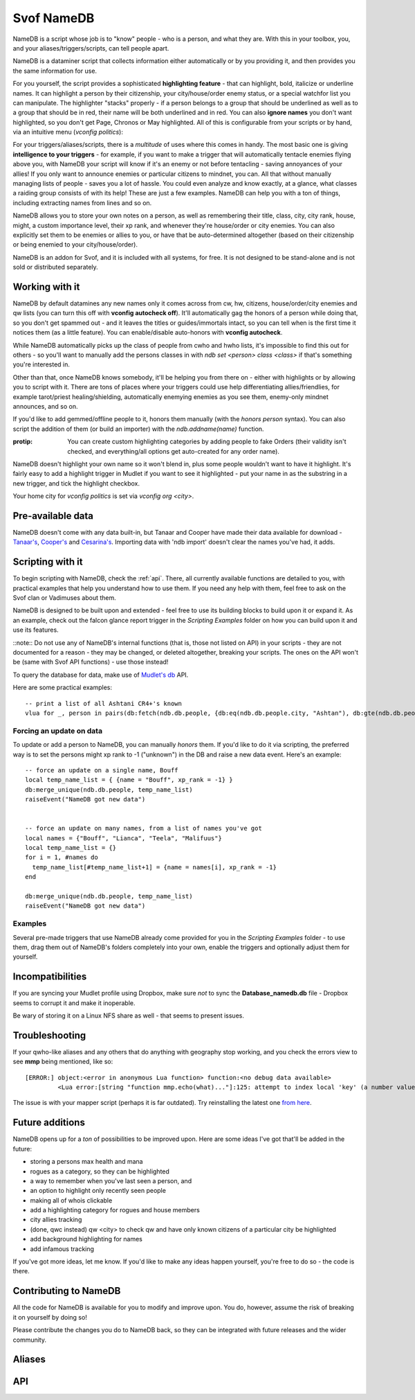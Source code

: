 Svof NameDB
======================
NameDB is a script whose job is to "know" people - who is a person, and what they are. With this in your toolbox, you, and your aliases/triggers/scripts, can tell people apart.

NameDB is a dataminer script that collects information either automatically or by you providing it, and then provides you the same information for use.

For you yourself, the script provides a sophisticated **highlighting feature** - that can highlight, bold, italicize or underline names. It can highlight a person by their citizenship, your city/house/order enemy status, or a special watchfor list you can manipulate. The highlighter "stacks" properly - if a person belongs to a group that should be underlined as well as to a group that should be in red, their name will be both underlined and in red. You can also **ignore names** you don't want highlighted, so you don't get Page, Chronos or May highlighted. All of this is configurable from your scripts or by hand, via an intuitive menu (*vconfig politics*):

.. image:: images/namedb-politics.png
   :align: center

For your triggers/aliases/scripts, there is a *multitude* of uses where this comes in handy. The most basic one is giving **intelligence to your triggers** - for example, if you want to make a trigger that will automatically tentacle enemies flying above you, with NameDB your script will know if it's an enemy or not before tentacling - saving annoyances of your allies! If you only want to announce enemies or particular citizens to mindnet, you can.  All that without manually managing lists of people - saves you a lot of hassle. You could even analyze and know exactly, at a glance, what classes a raiding group consists of with its help! These are just a few examples. NameDB can help you with a ton of things, including extracting names from lines and so on.

NameDB allows you to store your own notes on a person, as well as remembering their title, class, city, city rank, house, might, a custom importance level, their xp rank, and whenever they're house/order or city enemies. You can also explicitly set them to be enemies or allies to you, or have that be auto-determined altogether (based on their citizenship or being enemied to your city/house/order).

NameDB is an addon for Svof, and it is included with all systems, for free. It is not designed to be stand-alone and is not sold or distributed separately.

Working with it
^^^^^^^^^^^^^^^
NameDB by default datamines any new names only it comes across from cw, hw, citizens, house/order/city enemies and qw lists (you can turn this off with **vconfig autocheck off**). It'll automatically gag the honors of a person while doing that, so you don't get spammed out - and it leaves the titles or guides/immortals intact, so you can tell when is the first time it notices them (as a little feature). You can enable/disable auto-honors with **vconfig autocheck**.

.. image:: images/namedb-checking.png
   :align: center

While NameDB automatically picks up the class of people from cwho and hwho lists, it's impossible to find this out for others - so you'll want to manually add the persons classes in with *ndb set <person> class <class>* if that's something you're interested in.

Other than that, once NameDB knows somebody, it'll be helping you from there on - either with highlights or by allowing you to script with it. There are tons of places where your triggers could use help differentiating allies/friendlies, for example tarot/priest healing/shielding, automatically enemying enemies as you see them, enemy-only mindnet announces, and so on.

If you'd like to add gemmed/offline people to it, honors them manually (with the *honors person* syntax). You can also script the addition of them (or build an importer) with the *ndb.addname(name)* function.

:protip: You can create custom highlighting categories by adding people to fake Orders (their validity isn't checked, and everything/all options get auto-created for any order name).

NameDB doesn't highlight your own name so it won't blend in, plus some people wouldn't want to have it highlight. It's fairly easy to add a highlight trigger in Mudlet if you want to see it highlighted - put your name in as the substring in a new trigger, and tick the highlight checkbox.

Your home city for *vconfig politics* is set via *vconfig org <city>*.

Pre-available data
^^^^^^^^^^^^^^^^^^
NameDB doesn't come with any data built-in, but Tanaar and Cooper have made their data available for download - `Tanaar's <http://forums.achaea.com/discussion/comment/56057/#Comment_56057>`_, `Cooper's <http://forums.achaea.com/discussion/comment/56238/#Comment_56238>`_ and `Cesarina's <http://forums.achaea.com/discussion/comment/57754/#Comment_57754>`_. Importing data with 'ndb import' doesn't clear the names you've had, it adds.

Scripting with it
^^^^^^^^^^^^^^^^^^
To begin scripting with NameDB, check the :ref:`api`. There, all currently available functions are detailed to you, with practical examples that help you understand how to use them. If you need any help with them, feel free to ask on the Svof clan or Vadimuses about them.

NameDB is designed to be built upon and extended - feel free to use its building blocks to build upon it or expand it. As an example, check out the falcon glance report trigger in the *Scripting Examples* folder on how you can build upon it and use its features.

::note:: Do not use any of NameDB's internal functions (that is, those not listed on API) in your scripts - they are not documented for a reason - they may be changed, or deleted altogether, breaking your scripts. The ones on the API won't be (same with Svof API functions) - use those instead!

To query the database for data, make use of `Mudlet's db <http://wiki.mudlet.org/w/Manual:Database_Functions>`_ API.

Here are some practical examples: ::

  -- print a list of all Ashtani CR4+'s known
  vlua for _, person in pairs(db:fetch(ndb.db.people, {db:eq(ndb.db.people.city, "Ashtan"), db:gte(ndb.db.people.city_rank, 4)})) do print(person.name) end

Forcing an update on data
-------------------------
To update or add a person to NameDB, you can manually *honors* them. If you'd like to do it via scripting, the preferred way is to set the persons might xp rank to -1 ("unknown") in the DB and raise a new data event. Here's an example::

  -- force an update on a single name, Bouff
  local temp_name_list = { {name = "Bouff", xp_rank = -1} }
  db:merge_unique(ndb.db.people, temp_name_list)
  raiseEvent("NameDB got new data")


  -- force an update on many names, from a list of names you've got
  local names = {"Bouff", "Lianca", "Teela", "Malifuus"}
  local temp_name_list = {}
  for i = 1, #names do
    temp_name_list[#temp_name_list+1] = {name = names[i], xp_rank = -1}
  end

  db:merge_unique(ndb.db.people, temp_name_list)
  raiseEvent("NameDB got new data")

Examples
---------
Several pre-made triggers that use NameDB already come provided for you in the *Scripting Examples* folder - to use them, drag them out of NameDB's folders completely into your own, enable the triggers and optionally adjust them for yourself.

Incompatibilities
^^^^^^^^^^^^^^^^^
If you are syncing your Mudlet profile using Dropbox, make sure *not* to sync the **Database_namedb.db** file - Dropbox seems to corrupt it and make it inoperable.

Be wary of storing it on a Linux NFS share as well - that seems to present issues.

Troubleshooting
^^^^^^^^^^^^^^^
If your qwho-like aliases and any others that do anything with geography stop working, and you check the errors view to see **mmp** being mentioned, like so::

  [ERROR:] object:<error in anonymous Lua function> function:<no debug data available>
           <Lua error:[string "function mmp.echo(what)..."]:125: attempt to index local 'key' (a number value)>

The issue is with your mapper script (perhaps it is far outdated). Try reinstalling the latest one `from here <http://wiki.mudlet.org/w/IRE_mapping_script>`_.

Future additions
^^^^^^^^^^^^^^^^
NameDB opens up for a *ton* of possibilities to be improved upon. Here are some ideas I've got that'll be added in the future:

* storing a persons max health and mana
* rogues as a category, so they can be highlighted
* a way to remember when you've last seen a person, and
* an option to highlight only recently seen people
* making all of whois clickable
* add a highlighting category for rogues and house members
* city allies tracking
* (done, qwc instead) qw <city> to check qw and have only known citizens of a particular city be highlighted
* add background highlighting for names
* add infamous tracking

If you've got more ideas, let me know. If you'd like to make any ideas happen yourself, you're free to do so - the code is there.

Contributing to NameDB
^^^^^^^^^^^^^^^^^^^^^^
All the code for NameDB is available for you to modify and improve upon. You do, however, assume the risk of breaking it on yourself by doing so!

Please contribute the changes you do to NameDB back, so they can be integrated with future releases and the wider community.


Aliases
^^^^^^^^
.. glossary::

  whois <person>
    Gives you a a complete dossier on a person that NameDB knows of:

    .. image:: images/namedb-whois.png
       :align: center

  vconfig politics
    Gives you a menu where you can adjust city relationship stances, and setup highlights.

  ndb
    NameDB alias cheetsheet - shows the same information as this aliases list. Hover your mouse or click on an alias to see the description.

  ndb long
    NameDB alias cheetsheet, with the descriptions expanded.

  vconfig autocheck yep/nope
    Sets whenever NameDB should automatically check new people it comes across to gather information about them or not. Most of the time this does grab their citizenship.

  vconfig usehonors yep/nope
    Sets whenever NameDB should use honors for checking names - honors allows qwm, qwi and qwic to work.

  vconfig autoclassset #
    Sets the amount of consecutive hits an opponents should do from a class before NameDB remembers them as that specific class. This is to prevent illusions easily messing with their known class.

  qw/qw2
    Checks the QW list and records new adventurer names and their city affiliation for use in highlighting. NameDB uses the in-game 'qwc' command for this.

    :note: You need to have CONFIG MXP OFF in-game for the city affiliation capture to work - as the name highlighting done by the game here with MXP is different from elsewhere and isn't supported by Mudlet.

  qw update
    Re-checks all names on the QW list, even if they're already and currently known - required ``vconfig usehonors`` to be on.

  qwc
    Checks the QW list and display you a menu of players present by their organization affiliation, sorted:

    .. image:: images/namedb-qwc.png
       :align: center

  qwm
    Shows ungemmed Marks on the QW list.

  qwic
    Shows ungemmed Infamous on the QW list.

  qwi
    Re-checks all people visible on the QW list and then shows the ungemmed Infamous.

  ppof <city>
    Checks QW list and citizens of a particular city to cc (so party or a clan, depends what you've set vconfig ccto to)

  ndb infamous
    Shows the list of known Infamous people from the database.

  house/order/city enemies
    Sets the enemy status of the people that NameDB knows of from those lists. This won't auto-add names it doesn't know for checking (so your db doesn't get filled up with dormant people and they'll be getting highlighted for no reason).

  house/order/city enemies add
    Sets the enemy status of the people from those lists, and auto-adds names it doesn't know for checking.

  ndb honorsnew
    If vconfig autocheck is off, ndb honorsnew will allow NameDB to honors the new people it knows of.

  ndb cancel
    Stops honors'ing the list of people that need to be checked.

  npp
    Stops/resumes name highlighting. You might want to turn highlighting off for KoTHs, for example, where the game-provided colors are more important.

  npp on/off
    Stops/resumes name highlighting explicitly.

  vconfig highlightignore <person>
    Adds/removes a name on the list that keeps track of who should not be highlighted.

  vshow highlightignore
    Shows the list of persons who shouldn't be highlighted.

  cw
    Appends class and Dragon information to each adventurer on the CW list, as well as providing a total summary of classes at the bottom. This looks best when Mudlets screenwidth is set to 100 in Mudlets settings (the games, as set via CONFIG, should be 0).

  iff <person> ally/enemy/auto
    Explicitly sets a persons status to you, overriding the auto-determination of enemy vs non-enemy by NameDB.

    Making them an ally will make NameDB disregard their citizenship and political stances and whenever they're a house/order/city enemy - thus never considering them an enemy.

    Making them an enemy will always consider them an enemy, disregarding anything else.

    Setting it to auto will have NameDB compute their status to you depending on a number of things - if they're in a city that is considered an enemy to you, or if they're a house/city/order enemy, they'll be considered an enemy. Otherwise, they won't be an enemy.

  ndb set <person> notes <notes>
    Adjusts the notes you have on the person to the new ones. If you do *whois person* and click on *'edit'*, you an edit current notes you have on them. You can use the same color formatting from a cecho to color your notes (ie *<red> text*), and insert \n's in the same manner to get a linebreak.

  ndb export
    Opens up a menu where you can export your data. It allows you to selectively export fields (so you don't have to share everything, for example, not your notes), and which people to export (atm, it's everybody).

  ndb import
    Opens up a menu where you can import exported NameDB data. You can selectively choose which fields about a person should be imported - they will overwrite what you've had. This will not clear your names in NameDB that you've got already - if you'd like to start clean, use 'ndb delete all'.

  ndb delete <person>
    Wipes an individual entry from NameDB.

  ndb delete all
    Wipes all data from the database, essentially making you start over clean. You have to use this alias twice for it to go off.

  ndb delete unranked
    Wipes all unranked - that is, newbies and older players - from NameDB.

  ndb update all
    Re-checks every person in the database. This can't be undone, only paused (with ndb cancel) - NameDB will re-check everybody as you've asked it to, so don't do it on a whim!

  ndb set <person> class <class>
    Manually sets/adjusts the persons class. It's always stored in lowercase by NameDB. NameDB automatically picks up the class from cwho and hwho lists, but this isn't possible for everyone.

  ndb set <person> city <city>
    Manually changes the persons city. It's always stored in proper case (first letter capitalized) by NameDB. NameDB automatically picks it up from honors for you already.

  ndb set <person> title <title>
    Adjusts the persons title as NameDB knows it. It's not really useful for much, as titles change all the time, but the option to set/retrieve them is there for you.

  ndb set <person> city_rank <rank>
    Manually adjusts the persons city rank. 0 is known, 1 is cr1 and 6 is cr6. NameDB automatically picks up the city rank from honors for you already.

  ndb set <person> house <house>
    Manually adjusts the persons House affiliation. NameDB can only capture this from hwho or house members, so you'd want to use this for setting others' Houses if that's something you want to track.

  ndb set <person> order <order>
    Manually adjusts the persons Order affiliation. NameDB stores it with proper titlecase, and it'll pull information from ORDER MEMBERS for you. You will need to manually input the members of other Orders though.

  ndb set <person> might <might>
    Adjusts the persons might (lessons invested vs you) relative to you - 0 is 0% of your might, 100 is equal to you. *-1* is unknown, and will cause NameDB to re-honors the person. NameDB automatically captures this from honors.

  ndb set <person> importance <number>
    Manually sets a persons "importance". This isn't used by NameDB, but it's a way for you to explicitly prioritize people without relying on heuristics such as city rank and might.

  ndb set <person> xp_rank <number>
    Manually sets the persons rank in experience in the game. *-2* is unranked, *-1* is unknown - this'll cause NameDB to auto-honors the person. Any other number is their actual rank. NameDB automatically captures this from honors.

  ndb set <person> immortal <yep/nope>
    Manually adjusts whenever somebody is an Immortal or not. NameDB automatically captures this from honors.

  ndb set <person> cityenemy/houseenemy/orderenemy <yep/nope>
    Manually sets whenever the person is your citys, houses or orders enemy.  NameDB automatically captures this from the enemy lists, but you can adjust it manually as well.

  ndb stats
    A little stats alias showing the number of people known and city populations.

.. _api:

API
^^^
.. glossary::

  ndb.isenemy(name)
    Returns true if the person is your enemy - whenever they are explicitly marked as one via *iff <name> enemy>* or they are in a city that you are at war with per *vconfig politics*, or they are a city, house or order enemy.

    This function is useful to use in auto-action triggers, for example only tentacle your enemies and not everybody: ::

      if ndb.isenemy(matches[2]) then
        if svo.defc.dragonform then
          svo.doadd("becalm")
        else
          svo.doadd("touch tentacle " .. matches[2])
        end
      end

    Or automatically pick up monolith sigils and enemy drops: ::

      -- pattern (perl regex): ^(\w+) drops a monolith sigil\.$

      if ndb.isenemny(matches[2]) then
        svo.doaddfree("get monolith")
      end

    Or only announce enemies on mindnet: ::

      if ndb.isenemy(matches[2]) then
        svo.cc("%s has entered %s!", matches[2], gmcp.Room.Info.area)
      end

  ndb.isperson(name)
    Returns true if the given name is one NameDB knows of.

    This function is useful for making your attacks differentiate between PvP and bashing, as one example: ::

      send("smite "..target, false)
      if ndb.isperson(target) and not svo.inslowcuringmode() then
        send("chasten "..target, false)
      end

    In another example, you could automatically enemy in your target alias: ::

      target = matches[2]

      if ndb.isperson(target) and not svo.inslowcuringmode() then
        send("enemy "..target)
      end

  ndb.exists(name)
    Returns true if the given character name exists as NameDB knows it.

  ndb.getname(name)
    Returns a table with all information known about a name - useful to use if you want to check multiple fields of a person.

    Here's an example that shows the persons class, house and city at once: ::

      local person = ndb.getname("Vadimuses")

      -- if ndb doesn't know the person, it'll return nil, so handle that
      if not person then svo.echof("I'm afraid I don't know Vadimuses yet.") return end

      svo.echof("Vadimuses's class that we know of is %s, and he's a %s in %s.", person.class, person.guild, person.city)

  ndb.findname(line)
    Given a line, returns the first character name it finds on it.

  ndb.findnames(line)
    Given a line, returns a list of known character names found on it. If no names are found, it returns nil.

  ndb.isclass(name, class)
    Returns true if the given person is known to be of that class.

    An example of use: ::

      -- on a trigger where the person lands in your room
      if ndb.isclass(matches[2], "monk") then
        svo.echof("Watch out! This might be a deliverance trick!")
      end

  ndb.getclass(name)
    Returns the known class of a person. If the person isn't known, it returns nil - and if the class isn't known, it returns "".

  ndb.setclass(name, class)
    Sets the class on a given person.

  ndb.getxprank(name)
    Returns the XP rank a person. If the person isn't known, it returns nil. If the rank isn't known, it returns -1, and if the person is unranked, it returns -2.

  ndb.getcity(name)
    Returns the known city of a person. If the person isn't known, it returns nil - and if the city isn't known, it returns "". ::

      -- check if somebody is from a particular city. The city name should be capitalized
      if ndb.getcity(matches[2]) == "Cyrene" then

  ndb.isashtani(name)
  ndb.iscyrenian(name)
  ndb.iseleusian(name)
  ndb.ishashani(name)
  ndb.ismhaldorian(name)
  ndb.istargossian(name)
    Convenience functions, return true if the person belongs to the given city. You might want to use ndb.isenemy() when checking for enemies instead, as then you can configure which citizens you consider your enemies to be via a menu, instead of having to change all your code.

    Here are some examples: ::

      if ndb.ismhaldorian(matches[2]) then

      if not ndb.iseleusian("Bob") then

  ndb.gethouse(name)
    Returns the known House of a person. If the person isn't known, it returns nil - and if the house isn't known, it returns "". ::

      -- check if somebody is from a particular house. The house name should be capitalized
      if ndb.gethouse(matches[2]) == "Sentinels" then

  ndb.getnotes(name)
    Returns the notes that you've stored about a person - or "" if you haven't got any.

  ndb.ismark(name)
    Returns true or the mark type depending on whenever the person is a known Mark. If the person isn't known, it returns nil. ::

      -- see if a given person is a Mark
      local ismark = ndb.ismark("Vadimuses")
      if ismark then
        svo.echof("Vadimuses is a "..ismark.." mark!")
      end

  ndb.setmark(name, type)
    Sets whenever a person is a Mark or not. If they're a mark, then supply the type - ``Ivory`` or ``Quisalis`` (make sure to capitalise). ::

      -- remove Bob's mark status, he couldn't handle the pressure
      ndb.setmark("Bob", false)

      -- set Amy to be an Ivory mark
      ndb.setmark("Amy", "Ivory")

  ndb.isinfamous(name)
    Returns -1 if unknown, 0 if not infamous, 1 if nearly infamous, and 2-7 for the various levels of infamy.

  ndb.isdragon(name)
    Returns true or false depending on whenever the person is a known Dragon. If the person isn't known, it returns nil. ::

      -- see if a given person is a Dragon
      if ndb.isdragon("Vadimuses") then
        svo.echof("Vadimuses is a Dragon!")
      end

  ndb.setdragon(name, status)
    Sets whenever a person is a Dragon or not. The status can be a true/false boolean or a string affirmation (yep/nope and so on) value. ::

      ndb.setdragon("Vadimuses", true)
      ndb.setdragon("Vadimuses", "yep")

      ndb.setdragon("Unnamednewbie", false)
      ndb.setdragon("Unnamednewbie", "nope")

  ndb.setiff(name, status)
    Adjusts ``iff`` (see the ``iff`` alias) of a person. Status can be ``auto``, ``ally`` or ``enemy``. ::

      -- we don't like Bob anymore. Set him to be treated as an enemy now by ndb.isenemy()
      ndb.setiff("Bob", "enemy")

  ndb.isimmortal(name)
    Returns true or false depending on whenever the person is a known Immortal (that is - Guide, God or Celani).

  ndb.getpluralcity(city, count)
    Given a city affiliation and a number of citizens from it, returns either the singlar or plural variation of the city name. ::

      -- the following will say: There are 5 Ashtani
      local city, amount = "Ashtan", 5
      svo.cc("There are %s %s", amount, ndb.getpluralcity(city, amount))

      -- the following will say: 1 Cyrenian
      local city, amount = "Cyrene", 1
      svo.cc("%s %s", amount, ndb.getpluralcity(city, amount))

  ndb.getcolor(name)
    Returns you the cecho color for the given persons name, or '' if there is none (they aren't highlighted). You can use this to make echoes where peoples names are colored as they would be by NameDB. ::

      -- you can insert the color as a variable, between ..'s:
      cecho("Highlights: "..ndb.getcolor("Tanaar").."Tanaar<a_grey>, "..ndb.getcolor("Vadimuses").."Vadimuses")

      -- or be a bit more fancy about it, using string.format to insert the color:
      for _, name in ipairs({"Tanaar", "Vadimuses", "Lynara", "Kard", "Seragorn"}) do
        cecho(string.format("Name in color: %s%s\n", ndb.getcolor(name), name))
      end

  ndb.getcolorp(name)
    Returns you the foreground color that the person would be highlighted as, if they are meant to be. If they aren't meant to be highlighted or the person isn't known, returns nil.

  ndb.shouldbold(name)
    Returns true if the persons name would be bolded by NameDB, or false otherwise. This would be helpful to use in conjunction with `setBold() <http://wiki.mudlet.org/w/Manual:UI_Functions#setBold>`_. ::

      -- enables or disables bolding, depending whenever Aradors name is bolded by NameDB
      setBold(ndb.shouldbold("Arador"))
      echo("Arador")
      resetFormat()

  ndb.shoulditalicize(name)
    Returns true if the persons name would be italicized by NameDB, or false otherwise. This would be helpful to use in conjunction with `setItalics() <http://wiki.mudlet.org/w/Manual:UI_Functions#setItalics>`_. ::

      -- enables or disables undernlined text, depending whenever Aradors name is italicized by NameDB
      setItalics(ndb.shoulditalicize("Arador"))
      echo("Arador")
      resetFormat()

  ndb.shouldunderline(name)
    Returns true if the persons name would be underlined by NameDB, or false otherwise. This would be helpful to use in conjunction with `setUnderline() <http://wiki.mudlet.org/w/Manual:UI_Functions#setUnderline>`_. ::

      -- enables or disables undernlined text, depending whenever Aradors name is underlined by NameDB
      setUnderline(ndb.shouldunderline("Arador"))
      echo("Arador")
      resetFormat()

  ndb.iscityenemy(name)
    Similar to ndb.isenemy - but ignores whenever someone is a house enemy or not. So it checks everything else that ndb.isenemy checks (citizenship, iff, and city) while ignoring the status of someone being your House's enemy.
    
  ndb.isonlycityenemy(name)
    Similar to ndb.iscityenemy - but ignores everything except if someone is an enemy to your current city if you have one.

  svo.config.set("ndbpaused", option, true)
    Disables or enables NameDB highlighting (same as what the ``npp`` alias does). ``option`` is a toggle in the same manner as ``svo.config.set()`` operates - it can be ``true``, ``false``, ``"on"``, ``"off"`` and so on. The last argument, ``true``, has to be there for the function to take effect.


